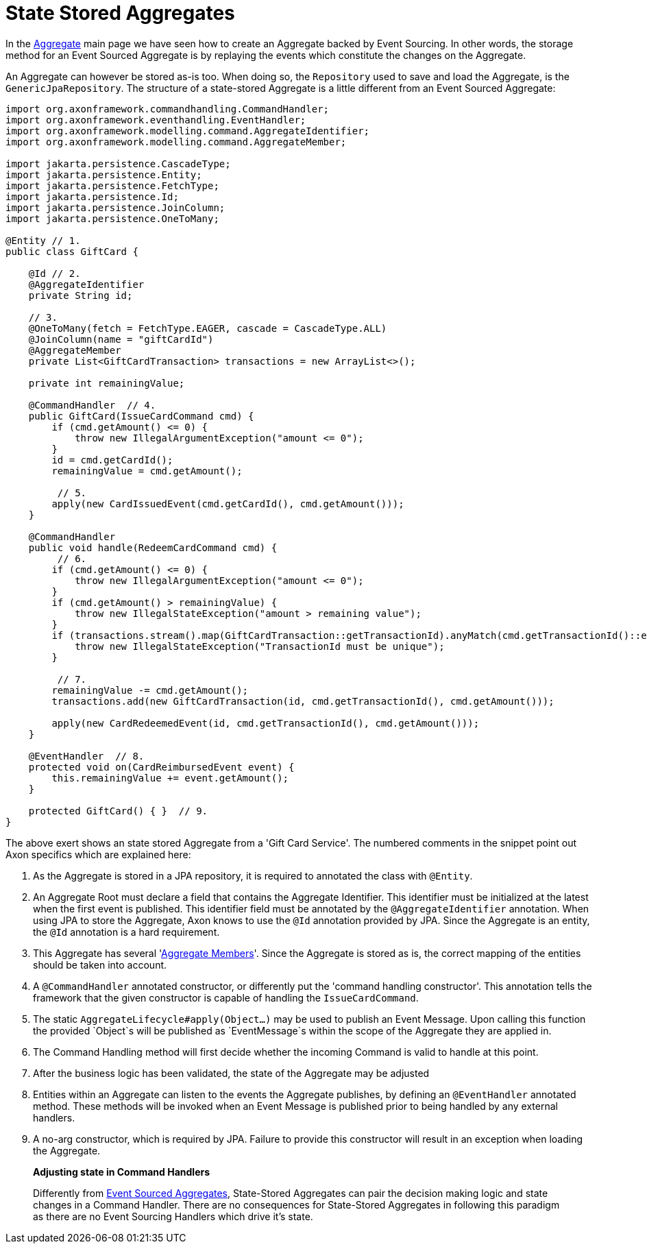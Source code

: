 = State Stored Aggregates

In the link:aggregate.adoc[Aggregate] main page we have seen how to create an Aggregate backed by Event Sourcing.
In other words, the storage method for an Event Sourced Aggregate is by replaying the events which constitute the changes on the Aggregate.

An Aggregate can however be stored as-is too.
When doing so, the `Repository` used to save and load the Aggregate, is the `GenericJpaRepository`.
The structure of a state-stored Aggregate is a little different from an Event Sourced Aggregate:

[source,java]
----
import org.axonframework.commandhandling.CommandHandler;
import org.axonframework.eventhandling.EventHandler;
import org.axonframework.modelling.command.AggregateIdentifier;
import org.axonframework.modelling.command.AggregateMember;

import jakarta.persistence.CascadeType;
import jakarta.persistence.Entity;
import jakarta.persistence.FetchType;
import jakarta.persistence.Id;
import jakarta.persistence.JoinColumn;
import jakarta.persistence.OneToMany;

@Entity // 1.
public class GiftCard {

    @Id // 2.
    @AggregateIdentifier
    private String id;

    // 3.
    @OneToMany(fetch = FetchType.EAGER, cascade = CascadeType.ALL)
    @JoinColumn(name = "giftCardId")
    @AggregateMember
    private List<GiftCardTransaction> transactions = new ArrayList<>();

    private int remainingValue;

    @CommandHandler  // 4.
    public GiftCard(IssueCardCommand cmd) {
        if (cmd.getAmount() <= 0) {
            throw new IllegalArgumentException("amount <= 0");
        }
        id = cmd.getCardId();
        remainingValue = cmd.getAmount();

         // 5.
        apply(new CardIssuedEvent(cmd.getCardId(), cmd.getAmount()));
    }

    @CommandHandler
    public void handle(RedeemCardCommand cmd) {
         // 6.
        if (cmd.getAmount() <= 0) {
            throw new IllegalArgumentException("amount <= 0");
        }
        if (cmd.getAmount() > remainingValue) {
            throw new IllegalStateException("amount > remaining value");
        }
        if (transactions.stream().map(GiftCardTransaction::getTransactionId).anyMatch(cmd.getTransactionId()::equals)) {
            throw new IllegalStateException("TransactionId must be unique");
        }

         // 7.
        remainingValue -= cmd.getAmount();
        transactions.add(new GiftCardTransaction(id, cmd.getTransactionId(), cmd.getAmount()));

        apply(new CardRedeemedEvent(id, cmd.getTransactionId(), cmd.getAmount()));
    }

    @EventHandler  // 8.
    protected void on(CardReimbursedEvent event) {
        this.remainingValue += event.getAmount();
    }

    protected GiftCard() { }  // 9.
}
----

The above exert shows an state stored Aggregate from a 'Gift Card Service'.
The numbered comments in the snippet point out Axon specifics which are explained here:

. As the Aggregate is stored in a JPA repository, it is required to annotated the class with `@Entity`.
. An Aggregate Root must declare a field that contains the Aggregate Identifier.
This identifier must be initialized at the latest when the first event is published.
This identifier field must be annotated by the `@AggregateIdentifier` annotation.
When using JPA to store the Aggregate, Axon knows to use the `@Id` annotation provided by JPA.
Since the Aggregate is an entity, the `@Id` annotation is a hard requirement.

. This Aggregate has several 'link:multi-entity-aggregates.adoc[Aggregate Members]'.
Since the Aggregate is stored as is, the correct mapping of the entities should be taken into account.

. A `@CommandHandler` annotated constructor, or differently put the 'command handling constructor'.
This annotation tells the framework that the given constructor is capable of handling the `IssueCardCommand`.

. The static `AggregateLifecycle#apply(Object...)` may be used to publish an Event Message.
Upon calling this function the provided `Object`s will be published as `EventMessage`s within the scope of the Aggregate they are applied in.

. The Command Handling method will first decide whether the incoming Command is valid to handle at this point.
. After the business logic has been validated, the state of the Aggregate may be adjusted
. Entities within an Aggregate can listen to the events the Aggregate publishes, by defining an `@EventHandler` annotated method.
These methods will be invoked when an Event Message is published prior to being handled by any external handlers.

. A no-arg constructor, which is required by JPA.
Failure to provide this constructor will result in an exception when loading the Aggregate.

____

*Adjusting state in Command Handlers*

Differently from link:aggregate.adoc[Event Sourced Aggregates], State-Stored Aggregates can pair the decision making logic and state changes in a Command Handler.
There are no consequences for State-Stored Aggregates in following this paradigm as there are no Event Sourcing Handlers which drive it's state.

____